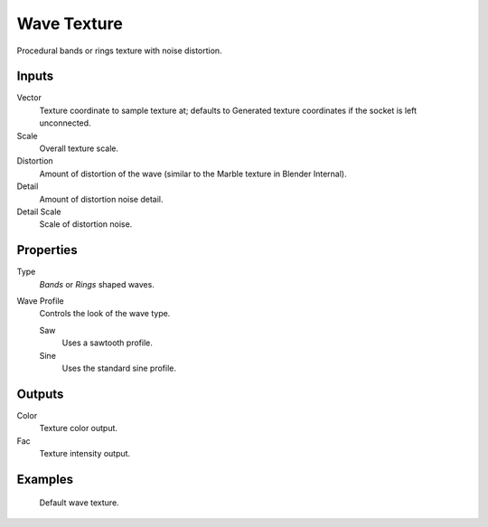 
************
Wave Texture
************

Procedural bands or rings texture with noise distortion.


Inputs
======

Vector
   Texture coordinate to sample texture at;
   defaults to Generated texture coordinates if the socket is left unconnected.
Scale
   Overall texture scale.
Distortion
   Amount of distortion of the wave (similar to the Marble texture in Blender Internal).
Detail
   Amount of distortion noise detail.
Detail Scale
   Scale of distortion noise.


Properties
==========

Type
   *Bands* or *Rings* shaped waves.
Wave Profile
   Controls the look of the wave type.

   Saw
      Uses a sawtooth profile.
   Sine
      Uses the standard sine profile.


Outputs
=======

Color
   Texture color output.
Fac
   Texture intensity output.


Examples
========

.. figure:: /images/cycles_nodes_tex_wave.jpg
   :width: 200px

   Default wave texture.
